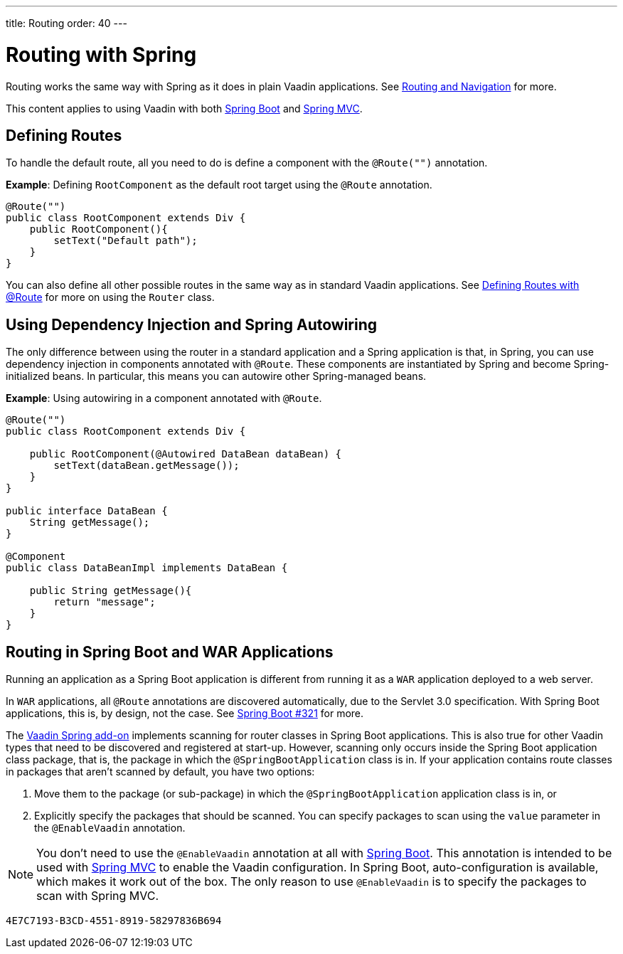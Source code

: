 ---
title: Routing
order: 40
---

= Routing with Spring

Routing works the same way with Spring as it does in plain Vaadin applications.
See <<../../routing#,Routing and Navigation>> for more.

// Allow Spring MVC
pass:[<!-- vale Vaadin.Abbr = NO -->]

This content applies to using Vaadin with both <<spring-boot#,Spring Boot>> and <<spring-mvc#,Spring MVC>>.

pass:[<!-- vale Vaadin.Abbr = YES -->]

== Defining Routes

To handle the default route, all you need to do is define a component with the `@Route("")` annotation.

*Example*: Defining [classname]`RootComponent` as the default root target using the `@Route` annotation.

[source,java]
----
@Route("")
public class RootComponent extends Div {
    public RootComponent(){
        setText("Default path");
    }
}
----

You can also define all other possible routes in the same way as in standard Vaadin applications.
See <<../../routing#,Defining Routes with @Route>> for more on using the [classname]`Router` class.

== Using Dependency Injection and Spring Autowiring

The only difference between using the router in a standard application and a Spring application is that, in Spring, you can use dependency injection in components annotated with `@Route`. These components are instantiated by Spring and become Spring-initialized beans.
In particular, this means you can autowire other Spring-managed beans.

*Example*: Using autowiring in a component annotated with `@Route`.


[source,java]
----
@Route("")
public class RootComponent extends Div {

    public RootComponent(@Autowired DataBean dataBean) {
        setText(dataBean.getMessage());
    }
}

public interface DataBean {
    String getMessage();
}

@Component
public class DataBeanImpl implements DataBean {

    public String getMessage(){
        return "message";
    }
}
----

== Routing in Spring Boot and WAR Applications

Running an application as a Spring Boot application is different from running it as a `WAR` application deployed to a web server.

In `WAR` applications, all `@Route` annotations are discovered automatically, due to the Servlet 3.0 specification.
With Spring Boot applications, this is, by design, not the case.
See https://github.com/spring-projects/spring-boot/issues/321[Spring Boot #321] for more.

The https://vaadin.com/directory/component/vaadin-spring/overview[Vaadin Spring add-on] implements scanning for router classes in Spring Boot applications.
This is also true for other Vaadin types that need to be discovered and registered at start-up.
However, scanning only occurs inside the Spring Boot application class package, that is, the package in which the `@SpringBootApplication` class is in.
If your application contains route classes in packages that aren't scanned by default, you have two options:

. Move them to the package (or sub-package) in which the `@SpringBootApplication` application class is in, or
. Explicitly specify the packages that should be scanned.
You can specify packages to scan using the `value` parameter in the `@EnableVaadin` annotation.

// Allow Spring MVC
pass:[<!-- vale Vaadin.Abbr = NO -->]

[NOTE]
You don't need to use the `@EnableVaadin` annotation at all with <<spring-boot#,Spring Boot>>.
This annotation is intended to be used with <<spring-mvc#,Spring MVC>> to enable the Vaadin configuration.
In Spring Boot, auto-configuration is available, which makes it work out of the box.
The only reason to use `@EnableVaadin` is to specify the packages to scan with Spring MVC.

pass:[<!-- vale Vaadin.Abbr = YES -->]


[discussion-id]`4E7C7193-B3CD-4551-8919-58297836B694`

